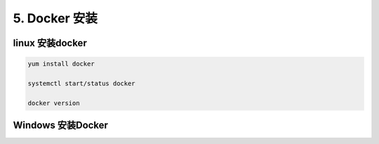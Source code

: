 ========================
5. Docker 安装
========================

linux 安装docker
===========================

.. code::

 yum install docker 

 systemctl start/status docker 

 docker version





Windows 安装Docker
=============================